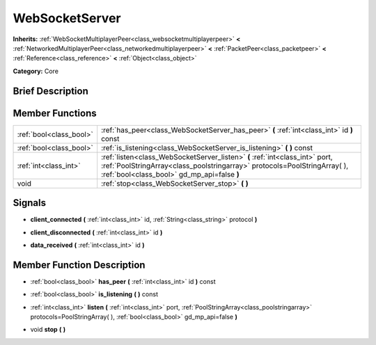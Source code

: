 .. Generated automatically by doc/tools/makerst.py in Godot's source tree.
.. DO NOT EDIT THIS FILE, but the WebSocketServer.xml source instead.
.. The source is found in doc/classes or modules/<name>/doc_classes.

.. _class_WebSocketServer:

WebSocketServer
===============

**Inherits:** :ref:`WebSocketMultiplayerPeer<class_websocketmultiplayerpeer>` **<** :ref:`NetworkedMultiplayerPeer<class_networkedmultiplayerpeer>` **<** :ref:`PacketPeer<class_packetpeer>` **<** :ref:`Reference<class_reference>` **<** :ref:`Object<class_object>`

**Category:** Core

Brief Description
-----------------



Member Functions
----------------

+--------------------------+----------------------------------------------------------------------------------------------------------------------------------------------------------------------------------------------------------+
| :ref:`bool<class_bool>`  | :ref:`has_peer<class_WebSocketServer_has_peer>` **(** :ref:`int<class_int>` id **)** const                                                                                                               |
+--------------------------+----------------------------------------------------------------------------------------------------------------------------------------------------------------------------------------------------------+
| :ref:`bool<class_bool>`  | :ref:`is_listening<class_WebSocketServer_is_listening>` **(** **)** const                                                                                                                                |
+--------------------------+----------------------------------------------------------------------------------------------------------------------------------------------------------------------------------------------------------+
| :ref:`int<class_int>`    | :ref:`listen<class_WebSocketServer_listen>` **(** :ref:`int<class_int>` port, :ref:`PoolStringArray<class_poolstringarray>` protocols=PoolStringArray(  ), :ref:`bool<class_bool>` gd_mp_api=false **)** |
+--------------------------+----------------------------------------------------------------------------------------------------------------------------------------------------------------------------------------------------------+
| void                     | :ref:`stop<class_WebSocketServer_stop>` **(** **)**                                                                                                                                                      |
+--------------------------+----------------------------------------------------------------------------------------------------------------------------------------------------------------------------------------------------------+

Signals
-------

.. _class_WebSocketServer_client_connected:

- **client_connected** **(** :ref:`int<class_int>` id, :ref:`String<class_string>` protocol **)**

.. _class_WebSocketServer_client_disconnected:

- **client_disconnected** **(** :ref:`int<class_int>` id **)**

.. _class_WebSocketServer_data_received:

- **data_received** **(** :ref:`int<class_int>` id **)**


Member Function Description
---------------------------

.. _class_WebSocketServer_has_peer:

- :ref:`bool<class_bool>` **has_peer** **(** :ref:`int<class_int>` id **)** const

.. _class_WebSocketServer_is_listening:

- :ref:`bool<class_bool>` **is_listening** **(** **)** const

.. _class_WebSocketServer_listen:

- :ref:`int<class_int>` **listen** **(** :ref:`int<class_int>` port, :ref:`PoolStringArray<class_poolstringarray>` protocols=PoolStringArray(  ), :ref:`bool<class_bool>` gd_mp_api=false **)**

.. _class_WebSocketServer_stop:

- void **stop** **(** **)**


